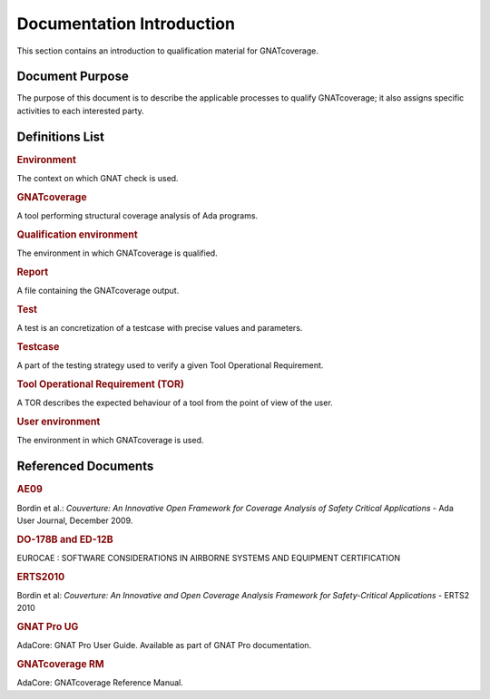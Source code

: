 ==========================
Documentation Introduction
==========================

This section contains an introduction to qualification material for GNATcoverage.


Document Purpose
================

The purpose of this document is to describe the applicable processes to qualify GNATcoverage; it also assigns specific activities to each interested party.

Definitions List
================

.. rubric:: Environment

The context on which GNAT check is used.

.. rubric:: GNATcoverage

A tool performing structural coverage analysis of Ada programs.

.. rubric:: Qualification environment

The environment in which GNATcoverage is qualified.

.. rubric:: Report

A file containing the GNATcoverage output.

.. rubric:: Test

A test is an concretization of a testcase with precise values and parameters.

.. rubric:: Testcase

A part of the testing strategy used to verify a given Tool Operational Requirement.

.. rubric:: Tool Operational Requirement (TOR)

A TOR describes the expected behaviour of a tool from the point of view of the user.

.. rubric:: User environment

The environment in which GNATcoverage is used.

Referenced Documents
====================

.. rubric:: AE09

Bordin et al.: *Couverture: An Innovative Open Framework for Coverage Analysis
of Safety Critical Applications* - Ada User Journal, December 2009.

.. rubric:: DO-178B and ED-12B

EUROCAE : SOFTWARE CONSIDERATIONS IN AIRBORNE SYSTEMS AND EQUIPMENT CERTIFICATION

.. rubric:: ERTS2010

Bordin et al: *Couverture: An Innovative and Open Coverage Analysis Framework
for Safety-Critical Applications* - ERTS2 2010

.. rubric:: GNAT Pro UG

AdaCore: GNAT Pro User Guide. Available as part of GNAT Pro documentation.

.. rubric:: GNATcoverage RM

AdaCore: GNATcoverage Reference Manual.
